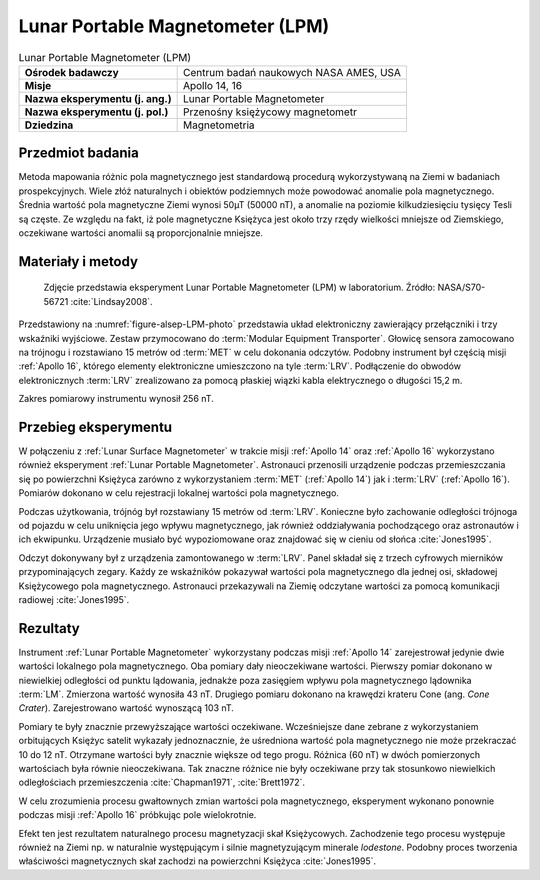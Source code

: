 .. _Lunar Portable Magnetometer:

*********************************
Lunar Portable Magnetometer (LPM)
*********************************


.. csv-table:: Lunar Portable Magnetometer (LPM)
    :stub-columns: 1

    "Ośrodek badawczy", "Centrum badań naukowych NASA AMES, USA"
    "Misje", "Apollo 14, 16"
    "Nazwa eksperymentu (j. ang.)", "Lunar Portable Magnetometer"
    "Nazwa eksperymentu (j. pol.)", "Przenośny księżycowy magnetometr"
    "Dziedzina", "Magnetometria"


Przedmiot badania
=================
Metoda mapowania różnic pola magnetycznego jest standardową procedurą wykorzystywaną na Ziemi w badaniach prospekcyjnych. Wiele złóż naturalnych i obiektów podziemnych może powodować anomalie pola magnetycznego. Średnia wartość pola magnetyczne Ziemi wynosi 50µT (50000 nT), a anomalie na poziomie kilkudziesięciu tysięcy Tesli są częste. Ze względu na fakt, iż pole magnetyczne Księżyca jest około trzy rzędy wielkości mniejsze od Ziemskiego, oczekiwane wartości anomalii są proporcjonalnie mniejsze.


Materiały i metody
==================
.. figure:: img/alsep-LPM-photo.jpg
    :name: figure-alsep-LPM-photo

    Zdjęcie przedstawia eksperyment Lunar Portable Magnetometer (LPM) w laboratorium. Źródło: NASA/S70-56721 :cite:`Lindsay2008`.

Przedstawiony na :numref:`figure-alsep-LPM-photo` przedstawia układ elektroniczny zawierający przełączniki i trzy wskaźniki wyjściowe. Zestaw przymocowano do :term:`Modular Equipment Transporter`. Głowicę sensora zamocowano na trójnogu i rozstawiano 15 metrów od :term:`MET` w celu dokonania odczytów. Podobny instrument był częścią misji :ref:`Apollo 16`, którego elementy elektroniczne umieszczono na tyle :term:`LRV`. Podłączenie do obwodów elektronicznych :term:`LRV` zrealizowano za pomocą płaskiej wiązki kabla elektrycznego o długości 15,2 m.

Zakres pomiarowy instrumentu wynosił 256 nT.


Przebieg eksperymentu
=====================
W połączeniu z :ref:`Lunar Surface Magnetometer` w trakcie misji :ref:`Apollo 14` oraz :ref:`Apollo 16` wykorzystano również eksperyment :ref:`Lunar Portable Magnetometer`. Astronauci przenosili urządzenie podczas przemieszczania się po powierzchni Księżyca zarówno z wykorzystaniem :term:`MET` (:ref:`Apollo 14`) jak i :term:`LRV` (:ref:`Apollo 16`). Pomiarów dokonano w celu rejestracji lokalnej wartości pola magnetycznego.

Podczas użytkowania, trójnóg był rozstawiany 15 metrów od :term:`LRV`. Konieczne było zachowanie odległości trójnoga od pojazdu w celu uniknięcia jego wpływu magnetycznego, jak również oddziaływania pochodzącego oraz astronautów i ich ekwipunku. Urządzenie musiało być wypoziomowane oraz znajdować się w cieniu od słońca :cite:`Jones1995`.

Odczyt dokonywany był z urządzenia zamontowanego w :term:`LRV`. Panel składał się z trzech cyfrowych mierników przypominających zegary. Każdy ze wskaźników pokazywał wartości pola magnetycznego dla jednej osi, składowej Księżycowego pola magnetycznego. Astronauci przekazywali na Ziemię odczytane wartości za pomocą komunikacji radiowej :cite:`Jones1995`.


Rezultaty
=========
Instrument :ref:`Lunar Portable Magnetometer` wykorzystany podczas misji :ref:`Apollo 14` zarejestrował jedynie dwie wartości lokalnego pola magnetycznego. Oba pomiary dały nieoczekiwane wartości. Pierwszy pomiar dokonano w niewielkiej odległości od punktu lądowania, jednakże poza zasięgiem wpływu pola magnetycznego lądownika :term:`LM`. Zmierzona wartość wynosiła 43 nT. Drugiego pomiaru dokonano na krawędzi krateru Cone (ang. *Cone Crater*). Zarejestrowano wartość wynoszącą 103 nT.

Pomiary te były znacznie przewyższające wartości oczekiwane. Wcześniejsze dane zebrane z wykorzystaniem orbitujących Księżyc satelit wykazały jednoznacznie, że uśredniona wartość pola magnetycznego nie może przekraczać 10 do 12 nT. Otrzymane wartości były znacznie większe od tego progu. Różnica (60 nT) w dwóch pomierzonych wartościach była równie nieoczekiwana. Tak znaczne różnice nie były oczekiwane przy tak stosunkowo niewielkich odległościach przemieszczenia :cite:`Chapman1971`, :cite:`Brett1972`.

W celu zrozumienia procesu gwałtownych zmian wartości pola magnetycznego, eksperyment wykonano ponownie podczas misji :ref:`Apollo 16` próbkując pole wielokrotnie.

Efekt ten jest rezultatem naturalnego procesu magnetyzacji skał Księżycowych. Zachodzenie tego procesu występuje również na Ziemi np. w naturalnie występującym i silnie magnetyzującym minerale *lodestone*. Podobny proces tworzenia właściwości magnetycznych skał zachodzi na powierzchni Księżyca :cite:`Jones1995`.
